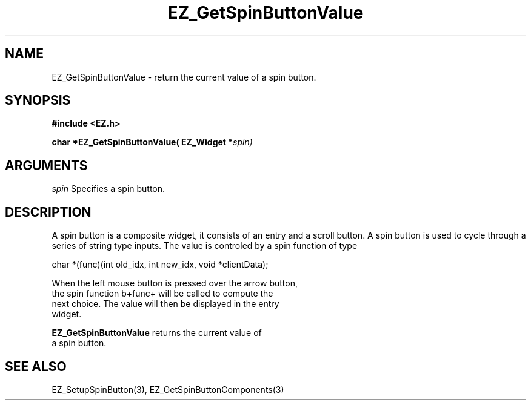 '\"
'\" Copyright (c) 1997 Maorong Zou
'\" 
.TH EZ_GetSpinButtonValue 3 "" EZWGL "EZWGL Functions"
.BS
.SH NAME
EZ_GetSpinButtonValue  \- return the current value of a spin button.

.SH SYNOPSIS
.nf
.B #include <EZ.h>
.sp
.BI "char *EZ_GetSpinButtonValue( EZ_Widget *" spin)

.SH ARGUMENTS
\fIspin\fR  Specifies a spin button.
.sp

.SH DESCRIPTION
A spin button is a composite widget, it consists of an entry and
a scroll button. A spin button is used to cycle through a series
of string type inputs. The value is controled by a spin function
of type
.sp
.nf
  char *(func)(int old_idx, int new_idx, void *clientData);
.sp
When the left mouse button is pressed over the arrow button,
the spin function \verb+func+ will be called to compute the
next choice. The value will then be displayed in the entry
widget.
        
.PP
\fBEZ_GetSpinButtonValue\fR returns the current value of
a spin button.

.SH "SEE ALSO"
EZ_SetupSpinButton(3), EZ_GetSpinButtonComponents(3)
.br



